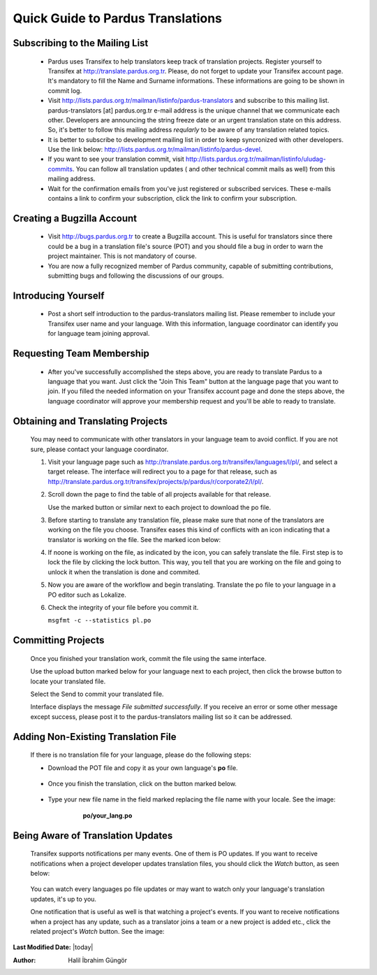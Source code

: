 .. _introduction-to-translation:

Quick Guide to Pardus Translations
==================================

*******************************
Subscribing to the Mailing List
*******************************

   - Pardus uses Transifex to help translators keep track of translation
     projects. Register yourself to Transifex at
     http://translate.pardus.org.tr. Please, do not forget to update your
     Transifex account page. It's mandatory to fill the Name and Surname
     informations. These informations are going to be shown in commit log.

   - Visit http://lists.pardus.org.tr/mailman/listinfo/pardus-translators and
     subscribe to this mailing list. pardus-translators [at] pardus.org.tr
     e-mail address is the unique channel that we communicate each other.
     Developers are announcing the string freeze date or an urgent translation
     state on this address. So, it's better to follow this mailing address
     *reqularly* to be aware of any translation related topics.

   - It is better to subscribe to development mailing list in order to keep
     syncronized with other developers. Use the link below:
     http://lists.pardus.org.tr/mailman/listinfo/pardus-devel.

   - If you want to see your translation commit, visit
     http://lists.pardus.org.tr/mailman/listinfo/uludag-commits. You can follow
     all translation updates ( and other technical commit mails as well) from
     this mailing address.

   - Wait for the confirmation emails from you've just registered or
     subscribed services. These e-mails contains a link to confirm your
     subscription, click the link to confirm your subscription.

***************************
Creating a Bugzilla Account
***************************

   * Visit http://bugs.pardus.org.tr to create a Bugzilla account. This is
     useful for translators since there could be a bug in a translation file's
     source (POT) and you should file a bug in order to warn the project
     maintainer. This is not mandatory of course.

   * You are now a fully recognized member of Pardus community, capable of
     submitting contributions, submitting bugs and following the discussions of
     our groups.

********************
Introducing Yourself
********************

   - Post a short self introduction to the pardus-translators mailing list.
     Please remember to include your Transifex user name and your language.
     With this information, language coordinator can identify you for language
     team joining approval.

**************************
Requesting Team Membership
**************************

   - After you've successfully accomplished the steps above, you are ready to
     translate Pardus to a language that you want. Just click the "Join This
     Team" button at the language page that you want to join. If you filled the
     needed information on your Transifex account page and done the steps
     above, the language coordinator will approve your membership request and
     you'll be able to ready to translate.

**********************************
Obtaining and Translating Projects
**********************************

   You may need to communicate with other translators in your language team to
   avoid conflict. If you are not sure, please contact your language
   coordinator.

   #. Visit your language page such as
      http://translate.pardus.org.tr/transifex/languages/l/pl/, and select a
      target release. The interface will redirect you to a page for that
      release, such as
      http://translate.pardus.org.tr/transifex/projects/p/pardus/r/corporate2/l/pl/.

   #. Scroll down the page to find the table of all projects available for that
      release.

      ..  image:: images/dl.png

      Use the marked button or similar next to each project to download the po
      file.

   #. Before starting to translate any translation file, please make sure that
      none of the translators are working on the file you choose. Transifex eases
      this kind of conflicts with an icon indicating that a translator is working
      on the file. See the marked icon below:

      ..  image:: images/locked.png

   #. If noone is working on the file, as indicated by the icon, you can
      safely translate the file. First step is to lock the file by clicking the
      lock button. This way, you tell that you are working on the file and going
      to unlock it when the translation is done and commited.

   #. Now you are aware of the workflow and begin translating. Translate the po file to your
      language in a PO editor such as Lokalize.

   #. Check the integrity of your file before you commit it.

      ``msgfmt -c --statistics pl.po``

*******************
Committing Projects
*******************

   Once you finished your translation work, commit the file using the same interface.

   Use the upload button marked below for your language next to each project,
   then click the browse button to locate your translated file.

   .. image:: images/ul.png

   Select the Send to commit your translated file.

   Interface displays the message *File submitted successfully*. If you receive
   an error or some other message except success, please post it to the
   pardus-translators mailing list so it can be addressed.

************************************
Adding Non-Existing Translation File
************************************

   If there is no translation file for your language, please do the following
   steps:

   * Download the POT file and copy it as your own language's **po** file.

      .. image:: images/dl-pot.png

   * Once you finish the translation, click on the button marked below.

      .. image:: images/add-new.png

   * Type your new file name in the field marked replacing the file name with
     your locale. See the image:

       **po/your_lang.po**

      .. image:: images/add-new2.png

**********************************
Being Aware of Translation Updates
**********************************

   Transifex supports notifications per many events. One of them is PO updates.
   If you want to receive notifications when a project developer updates
   translation files, you should click the *Watch* button, as seen below:

      .. image:: images/watch.png

   You can watch every languages po file updates or may want to watch only your
   language's translation updates, it's up to you. 

   One notification that is useful as well is that watching a project's events.
   If you want to receive notifications when a project has any update, such as
   a translator joins a team or a new project is added etc., click the related
   project's *Watch* button. See the image:

      .. image:: images/watch-project.png

**Last Modified Date:** |today|

:Author: Halil İbrahim Güngör
